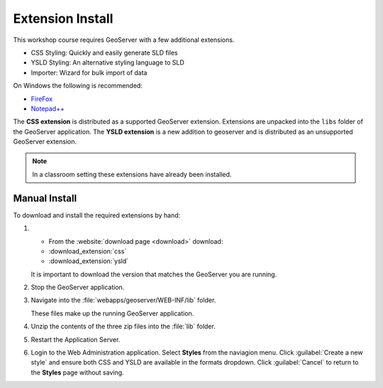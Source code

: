Extension Install
=================

This workshop course requires GeoServer with a few additional extensions.

* CSS Styling: Quickly and easily generate SLD files
* YSLD Styling: An alternative styling language to SLD
* Importer: Wizard for bulk import of data

On Windows the following is recommended:
          
* `FireFox <http://www.mozilla.org/en-US/firefox/new/>`_
* `Notepad++ <http://notepad-plus-plus.org>`_

The **CSS extension** is distributed as a supported GeoServer extension. Extensions are unpacked into the ``libs`` folder of the GeoServer application. The **YSLD extension** is a new addition to geoserver and is distributed as an unsupported GeoServer extension.

.. note:: In a classroom setting these extensions have already been installed.

Manual Install
--------------

To download and install the required extensions by hand:

#. * From the :website:`download page <download>` download:

   * :download_extension:`css`
   * :download_extension:`ysld`
   
   It is important to download the version that matches the GeoServer you are running.

#. Stop the GeoServer application.

#. Navigate into the :file:`webapps/geoserver/WEB-INF/lib` folder.

   These files make up the running GeoServer application.

#. Unzip the contents of the three zip files into the :file:`lib` folder.

#. Restart the Application Server.
   
#. Login to the Web Administration application. Select **Styles** from the naviagion menu. Click :guilabel:`Create a new style` and ensure both CSS and YSLD are available in the formats dropdown. Click :guilabel:`Cancel` to return to the **Styles** page without saving.